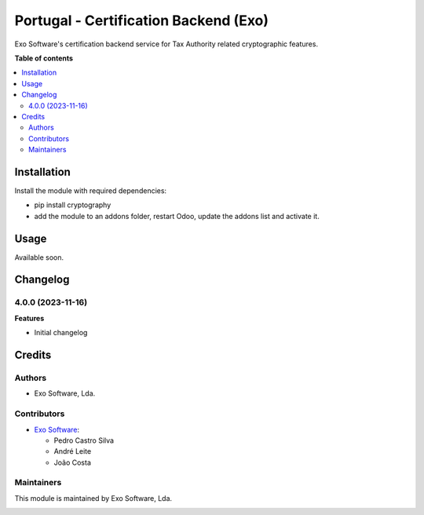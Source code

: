 ======================================
Portugal - Certification Backend (Exo)
======================================

Exo Software's certification backend service for Tax Authority related
cryptographic features.

**Table of contents**

.. contents::
   :local:

Installation
============

Install the module with required dependencies:

* pip install cryptography
* add the module to an addons folder, restart Odoo, update the addons list and activate
  it.

Usage
=====

Available soon.

Changelog
=========

4.0.0 (2023-11-16)
~~~~~~~~~~~~~~~~~~~

**Features**

- Initial changelog

Credits
=======

Authors
~~~~~~~

* Exo Software, Lda.

Contributors
~~~~~~~~~~~~

* `Exo Software <https://exosoftware.pt>`_:

  * Pedro Castro Silva
  * André Leite
  * João Costa

Maintainers
~~~~~~~~~~~

This module is maintained by Exo Software, Lda.

.. image:: https://exosoftware.pt/logo.png
   :alt: Exo Software
   :target: https://exosoftware.pt
   :width: 100px
